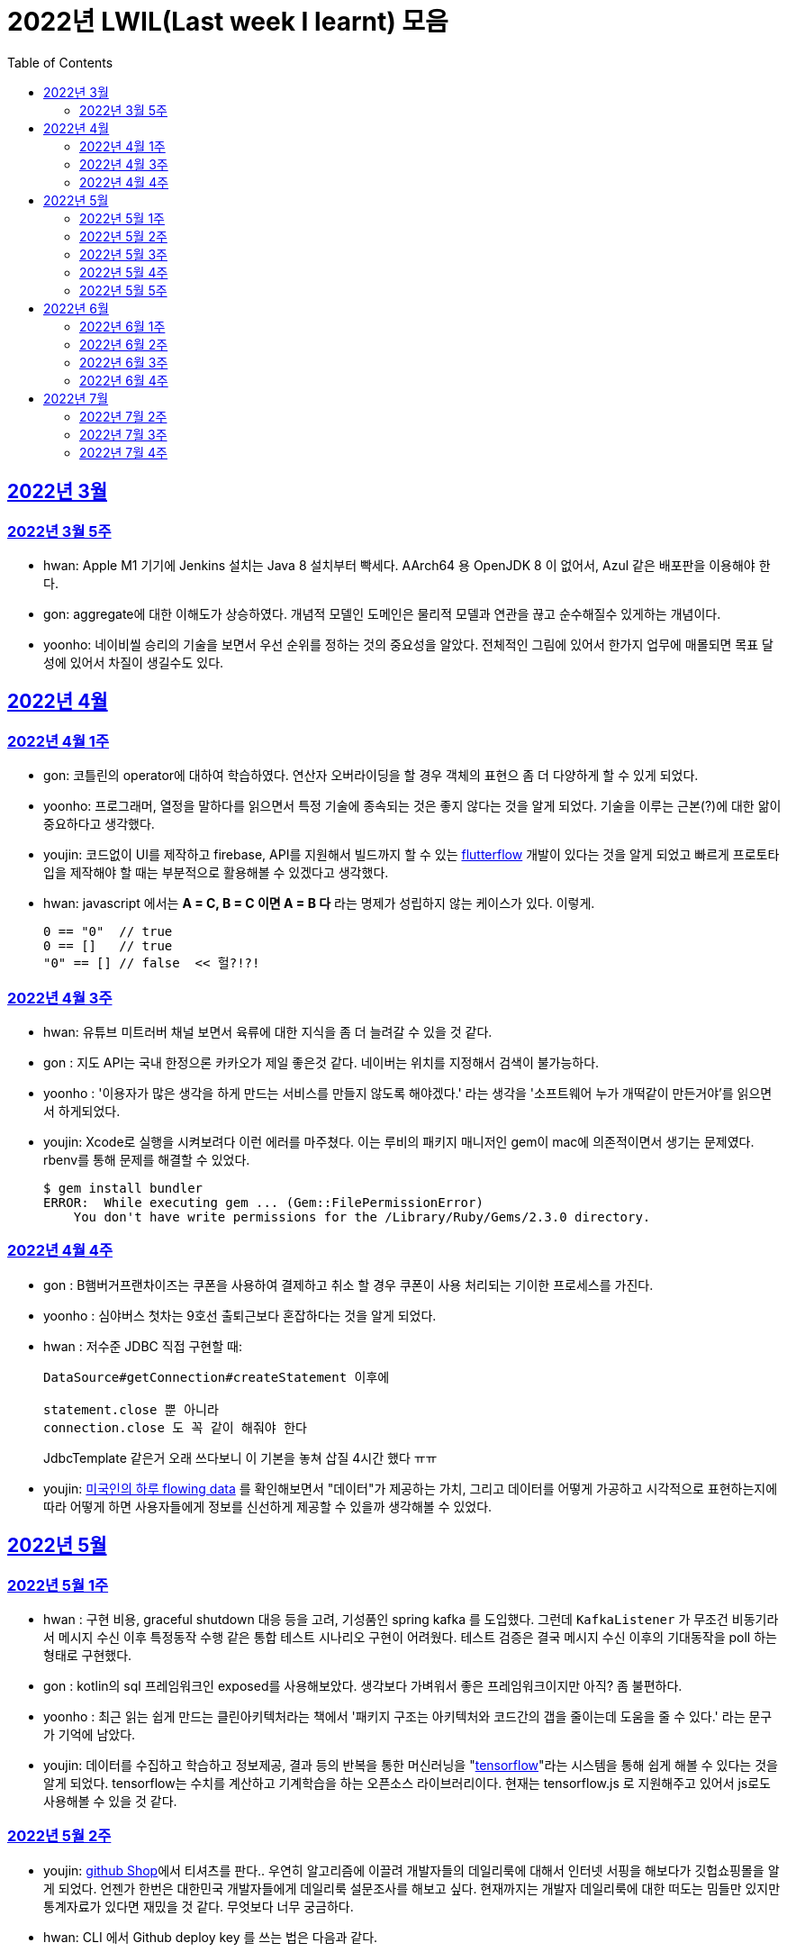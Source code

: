 = 2022년 LWIL(Last week I learnt) 모음
// Metadata:
:description: Last Week I Learnt
:keywords: study, til, lwil
// Settings:
:doctype: book
:toc: left
:toclevels: 4
:sectlinks:
:icons: font

[[section-202203]]
== 2022년 3월

[[section-202203-W5]]
=== 2022년 3월 5주

- hwan: Apple M1 기기에 Jenkins 설치는 Java 8 설치부터 빡세다. AArch64 용 OpenJDK 8 이 없어서, Azul 같은 배포판을 이용해야 한다.
- gon: aggregate에 대한 이해도가 상승하였다. 개념적 모델인 도메인은 물리적 모델과 연관을 끊고 순수해질수 있게하는 개념이다.
- yoonho: 네이비씰 승리의 기술을 보면서 우선 순위를 정하는 것의 중요성을 알았다. 전체적인 그림에 있어서 한가지 업무에 매몰되면 목표 달성에 있어서 차질이 생길수도 있다.

[[section-202204]]
== 2022년 4월

[[section-202204-W1]]
=== 2022년 4월 1주
- gon: 코틀린의 operator에 대하여 학습하였다. 연산자 오버라이딩을 할 경우 객체의 표현으 좀 더 다양하게 할 수 있게 되었다.
- yoonho: 프로그래머, 열정을 말하다를 읽으면서 특정 기술에 종속되는 것은 좋지 않다는 것을 알게 되었다. 기술을 이루는 근본(?)에 대한 앎이 중요하다고 생각했다.
- youjin: 코드없이 UI를 제작하고 firebase, API를 지원해서 빌드까지 할 수 있는 link:https://flutterflow.io/[flutterflow] 개발이 있다는 것을 알게 되었고 빠르게 프로토타입을 제작해야 할 때는 부분적으로 활용해볼 수 있겠다고 생각했다. 
- hwan: javascript 에서는 *A = C, B = C 이면 A = B 다* 라는 명제가 성립하지 않는 케이스가 있다. 이렇게.
+
[source,shell]
0 == "0"  // true
0 == []   // true
"0" == [] // false  << 헐?!?!
  
[[section-202204-W3]]
=== 2022년 4월 3주

- hwan: 유튜브 미트러버 채널 보면서 육류에 대한 지식을 좀 더 늘려갈 수 있을 것 같다.
- gon : 지도 API는 국내 한정으론 카카오가 제일 좋은것 같다. 네이버는 위치를 지정해서 검색이 불가능하다.
- yoonho : '이용자가 많은 생각을 하게 만드는 서비스를 만들지 않도록 해야겠다.' 라는 생각을 '소프트웨어 누가 개떡같이 만든거야'를 읽으면서 하게되었다.
- youjin: Xcode로 실행을 시켜보려다 이런 에러를 마주쳤다. 이는 루비의 패키지 매니저인 gem이 mac에 의존적이면서 생기는 문제였다. rbenv를 통해 문제를 해결할 수 있었다.
+
[source,shell]
$ gem install bundler
ERROR:  While executing gem ... (Gem::FilePermissionError)
    You don't have write permissions for the /Library/Ruby/Gems/2.3.0 directory.
    
    
[[section-202204-W4]]
=== 2022년 4월 4주

- gon : B햄버거프랜차이즈는 쿠폰을 사용하여 결제하고 취소 할 경우 쿠폰이 사용 처리되는 기이한 프로세스를 가진다.
- yoonho : 심야버스 첫차는 9호선 출퇴근보다 혼잡하다는 것을 알게 되었다.
- hwan : 저수준 JDBC 직접 구현할 때:
+
[source,java]
----
DataSource#getConnection#createStatement 이후에

statement.close 뿐 아니라
connection.close 도 꼭 같이 해줘야 한다
----
+
JdbcTemplate 같은거 오래 쓰다보니 이 기본을 놓쳐 삽질 4시간 했다 ㅠㅠ

- youjin: link:https://flowingdata.com/2015/12/15/a-day-in-the-life-of-americans/[미국인의 하루 flowing data] 를 확인해보면서 "데이터"가 제공하는 가치, 그리고 데이터를 어떻게 가공하고 시각적으로 표현하는지에 따라 어떻게 하면 사용자들에게 정보를 신선하게 제공할 수 있을까 생각해볼 수 있었다.

[[section-202205]]
== 2022년 5월

[[section-202205-W1]]
=== 2022년 5월 1주

- hwan : 구현 비용, graceful shutdown 대응 등을 고려, 기성품인 spring kafka 를 도입했다. 그런데 `KafkaListener` 가 무조건 비동기라서 메시지 수신 이후 특정동작 수행 같은 통합 테스트 시나리오 구현이 어려웠다. 테스트 검증은 결국 메시지 수신 이후의 기대동작을 poll 하는 형태로 구현했다.
- gon : kotlin의 sql 프레임워크인 exposed를 사용해보았다. 생각보다 가벼워서 좋은 프레임워크이지만 아직? 좀 불편하다. 
- yoonho : 최근 읽는 쉽게 만드는 클린아키텍처라는 책에서 '패키지 구조는 아키텍처와 코드간의 갭을 줄이는데 도움을 줄 수 있다.' 라는 문구가 기억에 남았다.
- youjin: 데이터를 수집하고 학습하고 정보제공, 결과 등의 반복을 통한 머신러닝을 "link:https://www.tensorflow.org/[tensorflow]"라는 시스템을 통해 쉽게 해볼 수 있다는 것을 알게 되었다. tensorflow는 수치를 계산하고 기계학습을 하는 오픈소스 라이브러리이다. 현재는 tensorflow.js 로 지원해주고 있어서 js로도 사용해볼 수 있을 것 같다.

[[section-202205-W2]]
=== 2022년 5월 2주

- youjin: link:https://thegithubshop.com/[github Shop]에서 티셔츠를 판다.. 우연히 알고리즘에 이끌려 개발자들의 데일리룩에 대해서 인터넷 서핑을 해보다가 깃헙쇼핑몰을 알게 되었다. 언젠가 한번은 대한민국 개발자들에게 데일리룩 설문조사를 해보고 싶다. 현재까지는 개발자 데일리룩에 대한 떠도는 밈들만 있지만 통계자료가 있다면 재밌을 것 같다. 무엇보다 너무 궁금하다.
- hwan: CLI 에서 Github deploy key 를 쓰는 법은 다음과 같다.
. 키 생성:
+
[source,shell]
----
ssh-keygen -t ed25519 -C "your_email@example.com"
----
. github project 에 에 1단계에서 생성한 deploy key 추가
. ssh-agent 에 identity 추가
+
[source,shell]
----
eval `ssh-agent -s`
ssh-add ~/.ssh/id_ed25519_<SSH_KEY>
----
. `~/.ssh/config`` 에 다음과 같이 추가
+
[source,shell]
----
Host github.com          # 이거 이름 아무거나 지어도 됨
  HostName github.com
  User git               # 중요
  IdentityFile /home/alice/.ssh/alice_github.id_rsa  # Private Key 여야 함
  IdentitiesOnly yes     # 중요
----
. `git clone` 으로 체크아웃

이렇게 하면 조직 기능 없이도 이용자들을 접근제한 하는게 가능해진다. 외주 업체와의 협업 시나리오에서 유용하다.

- wongue: 지난주에 link:https://ohou.se/productions/773067/selling?utm_source=google_shop&utm_medium=cpc&utm_campaign=uc_web-all-all-google_shop_pmax&utm_term=773067&utm_content=ssc&affect_type=UtmUrl&gclid=Cj0KCQjw1N2TBhCOARIsAGVHQc7niZxsyOaIf8aJEuGwjTs0BvScixjyYm-V77uFrHvjTp7Jt2NncDoaAn7rEALw_wcB[카페트 타일]이라는 인테리어 소품을 발견해서 바로 사서 자취방에 시공해봤다.
셀프 인테리어는 하지 말자는 결론을 얻게 되었다... 비싼 돈을 받는데에는 이유가 있는거구나. +
기술적으로는 한창 dart의 언어 특성에 대해서 공부하는 중이다.

- gon : git브랜치의 구조를 잘 다루게된 한주가 되었다 체리픽과 리셋만 잘 다루어도 pr 나누기 등 다양한 조작이 가능해진다.

- yoonho : 외국어는 자신감이 중요하다는 것을 새삼 깨달았다.

[[section-202205-W3]]
=== 2022년 5월 3주
- hwan: Flutter 명령이 hang 될때:
. https://stackoverflow.com/questions/54191643/flutter-doctor-hangs-on-start-no-output
. OSX 에서는 '인터넷에서 다운로드한 프로그램을 실행하시겠습니까?' ui 로 인해서 hang 될 수도 있음. `ps` 로 좀비 프로세스 아닌거 확인한 뒤에는, ui 를 바로 확인해 보자.
. 우리 OSX CI 서버에서 flutter app 빌드가 안되는 문제는 바로 osx 의 UI 가 hang 을 걸어서 발생한 문제였었다... System UI 를 켤 일이 잘 없다 보니 발생하는 문제였음
. OSX CI 서버의 빌드가 잘 안 될 때는 Remote desktop 등으로 UI 를 바로 확인해 보자.

- youjin: 개인적으로는 CLI를 활용하여 파일을 찾거나 실행하는 것을 선호한다. Android Studio SDK의 link:https://developer.android.com/studio/command-line[cmdline-tools]을 주말동안 뜯어보았다. 그리고 Android Studio를 실행하지 않고 emulator에 연결되어있는 avd를 실핼할 수 있었다. 먼저 sdk 에 대해서 알아야했는데 처음에 sdk 경로가 어딨는지 몰라서 한참을 헤맸다. 알고보니 Android Studio > Preference에서 SDK Location을 보면 확인할 수 있었다. link:https://developer.android.com/studio/build/building-cmdline?hl=ko[명령줄에서 바로 앱 빌드]하는 방법은 셸 스크립트를 사용하면 가능했다. 
[source,shell]
----
./emulator --list-avds    // emulator 에 연결되어 있는 것 찾기
----
[source,shell]
----
emulator @avd_name [ {-option [value]} … ]    // emulator 에 연결되어 있는 avd(Android Virtual Device)를 실행하기
----
[source,shell]
----
./gradlew task-name    // Mac, Linux에서 앱 빌드하기
----
관련된 헷갈린 용어들은 avd(Android Virtual Device), adb(Android Debug Bridge), apk(Android Application Package) 등이 있었고 이는 약자를 풀어보니 이해할 수 있었다.

- gon: 설로인 생일 쿠폰은 한번에 사용해야합니다. 20만원어치 고기파티 각 

- wongue: flutter의 flutter_bloc, bloc, provider 세 가지의 상태 관리 모듈에 대해 알아보는 중입니다. +
  모듈의 사용방법을 습득하는것과 동시에 React에서는 화면의 UI구성을 먼저 생각하고 화면을 그리기 위한 state를 구현했다면, bloc을 그 의도에 맞게 사용하기 위해서는 먼저 사용할 data 클래스를 정의한뒤 비즈니스 로직을 정의하고, 그 뒤 화면을 구현하는 방식으로 구현하는 사고 과정을 완전히 다르게 생각하기를 요구하는 느낌을 받았습니다.
  
  - yoonho : 코드리뷰 관련 영상을 보면서 인상이 갔던 댓글이 있었다. +
  1. actionable한 제안없이 애매모호한 comment를 남기는 것 +
  2. 자신도 잘 알지 못하는 document를 가지고 와서 더 좋은 방법이 있을 수 있으니 찾아보라는 것 +
  3. PR blocing 할만한 것이 아닌데 nit picking comment로 merge를 막는 것 +
  을 지양해야한다는 댓글이었다. +
  신경을 써야겠다는 생각이 들었고, 소프트 스킬이 중요하다는 것을 새삼 깨달았다. 

[[section-202205-W4]]
=== 2022년 5월 4주
- hwan: 
. dart 에는 Pattern matching 이 없어서 불편한데, link:https://github.com/dart-lang/language/blob/master/working/0546-patterns/patterns-feature-specification.md[이런 Proposal] 이 올라와 있는 것을 발견했다.
. 2022-05 현재 Linux IntelliJ 에서  flutter web 을  개발할때 GPU 렌더링이 느린 이유는 link:https://github.com/flutter/flutter/issues/96919[Github issue link]의 내용대로, snap store 에서 내려받는 google chrome 에 뭔가 이상한 문제가 있기 때문이다.

- wongue::
```
취업 준비를 할 때 많은 도움을 주셨던 멘토님이 최근 성공적으로 이직을 하시게 되어 그동안 도와주신 부분에 대한 감사를 표시할 겸,
커리어 코칭을 받기 위한 겸 점심 식사를 대접하며 어떠한 방식으로 커리어를 성장해야 하고, 임하는 태도는 어때야 하는지에 대한 많은 대화를 나누었다.

정말 신기할 정도로 환님이 반복적으로 강조하시는 부분을 중요하게 생각하시는 것을 확인하게 되었던 경험이었다.
크게 새 가지 부분을 강조해 주셨는데,

첫째로는 기술에 매몰되지 말아야 한다.
학교의 교수님들이 같은 내용을 30년 넘게 강의하실 수 있는 이유는
아무리 기술이 발전해도 결국은 이러한 지식을 가진 개발자여야 제약 없이 개발할 수 있기 때문이라고 한다.
프레임워크나 라이브러리는 생애주기가 빠르지만,
OOP, TDD, 계층 분리, 의존성 관리 등 핵심 디자인 패턴과 이를 가능하게 하는 관련 CS 지식은 사람이 생각하는 방식이 변화하지 않는 이상 꾸준히 도움이 될 지식이라는 것.

둘째로는 블로그 포스팅을 통한 자신의 PR의 중요성에 대하여 말씀해주셨다.
자신이 기술적으로 얼마나 성장했든 간에 이 성장이 가치가 있으려면 타인이 이를 인정해줄 때 가치가 생기는 것 하지만,
이에 관해 노력하는 개발자들이 그리 많지. 않다는 말씀이셨다.
남들이 잘하지 않는다는 것은, 내가 조금만 노력해도 투자 대비 더 많은 이득을 볼 수 있다는 것.
블로그 포스팅을 할 때 찾아볼 수 있는 글을 적는 것 보다는 그 횟수를 줄이더라도 고유하고 나만의 특성을 강조할 수 있는 글이여야 한다.
동시에 예상 독자들이 관심을 가질만한 주제를 선정해 적어야 한다고 말씀해주셨다.
플랫폼은 링크드인을 추쳔해주심.

마지막으로는 지속해서 성장을 하기 위해서는 오프라인 위주의 개발자 커뮤니티가 필요하지 않나 고민하고 계신다고 말씀해주셨다.
내가 많이 약한 부분이 아닐까 생각이 들었다.
같은 일을 하는 학교 동기를 찾기 힘든 상황에서 나는 어떤 식으로 커뮤니티를 구성하고 이를 확장해야 하는지에 대한 숙제를 얻게 되었다.
```

- gon: 코틀린에서의 block: T.() -> R과 block: (T) -> R차이를 알게되었다. 전자는 리시버로 묵시적전달, 후자는 파리미터로 명시적 전달이다.
그래서 람다내 코드블록에서 this와 it의 범위의차이가 있다.

- youjin: flutter 3.0이 출시되면서 업그레이드 된 점을 간단히 알 수 있었다. 
1. link:https://github.com/flutter/flutter/issues/91605[material design 3]을 Flutter 3.0과 함께 사용할 수 있게 된다. 
2. link:https://firebase.google.com/docs/flutter/setup?hl=ko&platform=ios[flutter용 firebase] firebase에서 공식적으로 flutter를 지원한다.

- yoonho: 객체간 비교에서 comparable을 구현하면 비즈니스 코드의 로직을 줄일 수 있다.
          비교하는 로직이 복잡할수록 빛을 발한다.

[[section-202205-W5]]
=== 2022년 5월 5주

- hwan: 

. `* whois.co.kr` 에 등록한 도메인을 AWS Route 53 으로 변경하기

.. Route 53 의 NS Record 에 있는 ns domain 들의 목록을 확인
.. whois.co.kr 접속 후 네임서버 정보 변경 항목에서 NS Host 이름들을 Route 53 의 정보로 변경
.. A 레코드 등록
.. 5분 정도 대기
.. `dig @ns-1264.awsdns-30.org meatgo.co.kr` 커맨드로 ns 등록 잘 되었나 확인 (ns 값은 서비스에 따라 다를 수 있음)

. AWS 에서 `*.meatgo.co.kr` 도메인 인증서를 발급하기 위해:

.. AWS Certificate Manager 페이지에 접속해 `meatgo.co.kr` 및 `*.meatgo.co.kr` 도메인의 인증서를 발급한다. 유형은 DNS Validation 으로 결정한다.
.. Pending Validation 상태의 CNAME Record 를 확인할 수 있다.
.. CNAME name, CNAME value 항목을 AWS 53 의 해당 site 의 CNAME record 로 추가한다.
.. 몇분 기다린다.
.. Issued 상태로 나오나 확인한다.
.. `dig meatgo.co.kr` 커맨드로 ns 등록 잘 되었나 확인한다.
.. 인증서 정보를 확인해 보자.
.. 단, AWS CM 에서 발급받은 인증서는 export 가 불가능하기 때문에 사실상 AWS 서비스 내에서만 쓸 수 있다. 강력한 Lock-in effect 를 노린 것 같은데... 무서운 녀석들.

- youjin: flutter에서 theme 속성(테마 속성)은 앱의 일괄되는 테마를 정할 수 있다. 기본적으로는 `theme: ThemeData(
        primarySwatch: Colors.red
      ),` 이라고 쓴다. primarySwatch는 theme 속성 덩어리기 때문에 Colors는 Accent가 붙은 키워드는 사용 할 수 없다. (예시: pinkAccent) `theme: ThemeData(
        primaryColor: Colors.pinkAccent,
      ),` Accent가 붙은 키워드를 사용하려면 단일 color 속성으로 지정해야한다. 
      다크테마도 사용할 수 있는데 휴대폰 자체에서 다크테마를 사용하면 다크테마가 자동으로 된다고 한다. 다음에 활용하면 업데이트 해봐야겠다. 
- yoonho: 예상치 못한 상황에서 응급(?)환자를 조우했을 때 필요한 대처법에 대해서 알아두는 것이 필요하다고 느꼈다.

- gon : spring data mongo를 활용해 mongodb에 다하여 알게된 한주 였습니다. +
  sql과 다르게 Document를 쌓는 방식으로 데이터를 관리하는데 덕분에 데이터를 쌓는데에 있어서는 굉장히 빠르다. + 
  더불어 데이터를 사용하기위해 정제해야하는데 aggregation method를 이용하여 가공하는 쿼리도 제공한다. 단점으론 연관관계가 없어 cascade가 지원이 안된다. 또한 메모리를 더 많이 사용하는것으로 알고있다.
  
- wongue: https://arxiv.org/abs/2205.11916 GPT-3 모듈에 질문을 던질때, “Let’s think step by step” 이라는 구문을 넣으면 정확도가 올라간다는 논문을 읽었다.
약한 의식이 있다는 소리일까...? +
flutter에서 다루는 state가 react와 어떻게 다른지 체감하는 한주였습니다. +

[[section-202206]]
== 2022년 6월

[[section-202206-W1]]
=== 2022년 6월 1주

- hwan: BLoC 에서 API Call -> API success / API fail 동작에 동일한 화면 연출이 필요해서 이를 패턴화 하고 싶었다. 그런데 이를 다음처럼 구현할 경우 컴파일 에러가 발생한다.

[source,dart]
----
// BLoC Event
abstract class ApiCallBlocMessage {}
class ApiCallStartMessage extends ApiCallBlocMessage {}

// BLoC State
abstract class ApiCallBlocState {}
class ApiCallStartedState extends ApiCallBlocState {}

// BLoC template
abstract class ApiCallBlocTemplate<M extends ApiCallBlocMessage, S extends ApiCallBlocState> extends Bloc<M, S> {
  ApiCallBlocTemplate(super.initialState) {
    on<ApiCallStartMessage>((message, emit) => emit(ApiCallStartedState()));
    // ^^^^^^^^^^^^^^^^^^^^                         ^^^^^^^^^^^^^^^^^^^
    // compile error:
    // (1)                                          (2)
    // 
    // (1) 'ApiCallStartMessage' doesn't conform to the bound 'M' of the type parameter 'E'.
    // (2) The argument type 'ApiCallStartedState' can't be assigned to the parameter type 'S'.
  }
}
----
이유는:

(1): `ApiCallBlocTemplate` 의 타입 `M` 은 공변(Covariance) 타입이기 때문에 `on` 메소드 호출 시점에 구체 타입을 알 수 없다.

(2): `on` 메소드의 `EventHandler` 가 `State` 타입의 공변(Covariance)을 허용하지 않기 때문에, `ApiCallBlocTemplate` 의 `State` 는 고정 타입이어야 한다. 하지만 이로 인해 `ApiCallBlocTemplate` 의 사용 범위가 넓어질 수록 `ApiCallBlocState` 단일 타입 참조가 넓게 퍼지게 된다.

즉, `ApiCallBlocTemplate` 의 하위 구현체에서, `on...(message -> state)` 의 state 를 실수해도 컴파일러가 문제를 인식할 수 없다.

- wongue: OOP 관련 학습이  필요하다 생각되어, http://www.kyobobook.co.kr/product/detailViewKor.laf?mallGb=KOR&ejkGb=KOR&barcode=9788998139940[스프링 입문을 위한 자바 객체 지향의 원리와 이해] 를 구매해 읽기 시작했습니다. +
js와 JVM 메모리 구조의 큰 차이점 중 하나는, jS에는 callstack과 heap영역만 존재하지만, JVM의 메모리 구조에서는 static영역이라는 공간에 정보들을 등록, 관리하면서 OOP라는 개념을 구현 했다는 점인것을 알게되었습니다. +
+ 추가로 조사해보니 dart의 메모리 구조는 JVM의 구조와는 다르게, isolate라는 각각의 메모리 영역안에 heap이 존재하고, heap 안에 static 메모리 공간이 존재하는 차이점이 있는것 같습니다. https://images3.programmersought.com/536/bd/bd8786390503f97155e4cb60e5b7d338.JPEG[관련 이미지]

- gon:
[source, kotlin]
----
fun main() = runBlocking<Unit> {
    try {
        val sum = failedConcurrentSum()
        println("출력이 안되어야 함 result : $sum")
    } catch(e: ArithmeticException) {
        println("main 함수 캐치")
    }
}

suspend fun failedConcurrentSum(): Int = coroutineScope {
    val one = async<Int> {
        try {
            delay(Long.MAX_VALUE)
            42
        } finally {
            println("첫번째 async finally")
        }
    }
    val two = async<Int> {
        println("Exception 발생")
        throw ArithmeticException()
    }
    one.await() + two.await()
}
----

실행결과


----
Exception 발생
첫번째 async finally
main 함수 캐치
----

코루틴은 여러 비동기 함수가 같이 실행될때 만약 하나라도 에러난다면 실행한 비동기 함수전부에서 예외를 발생한다

yoonho: '만들면서 배우는 클린아키텍처' 책을 마저 읽으면서 은총알은 존재하지 않는다는 문구가 기억에 남았다. +
상황에 맞는 판단을 할 수 있어야한다.

youjin: 플러터 기본 앱 레이아웃 만드는법(Scaffold)을 정리해보았다.

- Scaffold 위젯 +
[source,dart]
----
    MaterialApp(
    home: Scaffold(
            appBar: AppBar( title: Text('앱제목') ), 
            body: Text('앱본문'), 
            bottomNavigationBar: BottomAppBar( child: Text('앱하단') )
        )
    ); 
----

    - :heavy_exclamation_mark: body 속성은 반드시 있어야한다. +
    
- Row, Column 위젯 +
[source,dart]
----
    Row(
      mainAxisAlignment: MainAxisAlignment.spaceEvenly,
      children: [ Icon(Icons.star), Icon(Icons.star)]
    );
----

- mainAxisAlignment +
  * .spaceEvenly 모든 여백 동일 +
  * .spaceBetween 좌우 끝에 우선 배치 +
  * .spaceAround는 모든 여백 동일인데 좌우 마지막 여백은 절반만큼 +
  * .start는 시작 부분에 다 모여 +
  * .end는 끝 부분에 다 모여 +
  * .center 중간에 다 모여 +
       
[[section-202206-W2]]
=== 2022년 6월 2주

- wongue: OOP 관련 공부를 진행하던 중에, 멀티스레딩 관련한 내용에서 말하는 쓰레드의 의미가 내가 알고있는 CPU의 N코어 M'스레드' 를 말할때의 스레드와 다르다는 느낌을 받았다. +
관련해 구글링해보니, 쓰레드는 물리적, 논리적 스레드로 라는 두 종류로 분류가 가능하고, 물리적 스레드는 병렬성을 담당하고, 논리적 스레드는 프로그렘이 실행될 때의 동시성을 담당한다고 한다. + 
nodejs나 dart가 싱글스레드로 동작한다는건 서버를 올려 동작시킬때, 1코어만 갈군다는 뜻이 아니라 논리적 스레드가 1개로 구성되었다는 뜻인거 같다.. https://imgur.com/a/4vkYdo7[참고이미지]

- hwan: letsencrypt 로 wildcard 인증서 '자동'발급받기
+
*주의: manual 방식으로는 자동 발급 불가능. AWS route 53 을 이용한다고 가정한다.*

. AWS cli 설치
. letsencrypt certbot 및 dns plugin 설치 (https://certbot.eff.org/instructions)
. `sudo su` 로 super user 권한 획득
. `AWS_ACCESS_KEY_ID` 및 `AWS_SECRET_ACCESS_KEY` 환경변수 설정 후 아래 명령 실행
  (보안 문제로 여러개의 aws cli profile 을 쓸 경우, `AWS_PROFILE` 환경변수를 설정하는 편이 좋음)
+
[source,shell]
----
certbot certonly \
  --dns-route53 \
  -d "meatgo.co.kr" \
  -d "*.meatgo.co.kr" \
  --agree-tos \
  --manual-public-ip-logging-ok \
  --rsa-key-size 4096
----
. `certbot renew --dry-run` 로 자동 재시작 여부를 확인해 본다.
. crontab 에 `certbot renew` 를 적절한 기간동안 자동 재시작하도록 등록해 둔다. (https://crontab.guru/ 같은 사이트 이용하면 cron 쉽게 확인 가능)
+
그 외에 https://eff-certbot.readthedocs.io/en/stable/using.html#dns-plugins 에 다른 플러그인들도 있음
. `*.meatgo.co.kr` 같은 인증서로는 `api.meatgo.co.kr` 호스트명은 인증 가능하지만, `openbeta.api.meatgo.co.kr` 같은 호스트이름은 인증할 수 없다(https://www.rfc-editor.org/rfc/rfc6125#page-27).

- yoonho: +
1. PR을 분리하면서 여러개의 커밋을 cherrypick 해야했다. +
git cherry-pick commitnumber^..commitnumber 를 이용해 여러개의 커밋을 한번에 cherrypick 할 수 있다. +
^ 는 시작 커밋 포함 여부를 표현한다. +
2. 아침에 날씨가 좋아서 신논현에서 걸어왔다. +
때로는 주변을 돌아보며 환기를 하는 것도 좋은 것 같다.

- gon: 코루틴이 활동중 취소가 잘되려면 취소에 협조적으로 짜여야한다. 이 키워드를 yield가 담당한다
- youjini: 깃헙에서 . 를 누르면 리소스를 vscode로 바로 확인가능하다.


[[section-202206-W3]]
=== 2022년 6월 3주

- gon : 자바의 최상위 시간타입인 Instant의 경우 기준이 UTC이다 그래서 만약 KST를 zoneoffest없이 그대로 변환하면 KST가 UTC기준이 되기 때문에 주의하여야한다. 타임존에 관한정보는 ZoneDateTiem으로 표현할수 있다.

- hwan: lwil: flyway 를 이용한 database schema 형상관리
https://www.popit.kr/%EB%82%98%EB%A7%8C-%EB%AA%A8%EB%A5%B4%EA%B3%A0-%EC%9E%88%EB%8D%98-flyway-db-%EB%A7%88%EC%9D%B4%EA%B7%B8%EB%A0%88%EC%9D%B4%EC%85%98-tool/

- youjin: 
. 챗봇이용시 꼭 알아야 하는 단어
+
[source, shell]
----
	// Intent : 목적 , 사용자가 어떤 의도로 챗봇에 요청한 것인지를 판단한다 
	
	오늘 날씨 어때? 내일 날씨 어때? 어제는 날씨 어땠어? :: 날씨정보
	넌 코끼리 좋아해 ? 호랑이 좋아해 ? :: 선호동물 정보 
	
	// Entity : 실체 (변수) , 사용자의 의도중 실체가 되는 변하는 경우

	오늘, 내일, 어제 :: date
	코끼리, 호랑이 :: animals

	// Context : 문맥 , 대화의 앞뒤 흐름

	오늘날씨 어때? ~~~ 그럼  내일은? :: 내일 (날씨)는 (어때)? 처럼 이어서 요청할 때
----

. `GestureDetector()` -> 여러 세밀한 클릭기능(확대, 축소 drag 등)들을 제공하지만, 잉크가 퍼지듯한 애니메이션효과(리플애니메이션 Ripple Animation)를 제공하지 않고 있다.
    대신, `InkWell()` -> 기본 탭들은 제공하지만. `GestureDetector`보다는 세밀하지 않고, 그 수가 적고 간단하지만, 터치시 효과주는 리플 애니메이션효과를 제공한다.
    
. 사용자 프로필을 원으로 나타내고 싶을 때에는 https://api.flutter.dev/flutter/material/CircleAvatar-class.html[CircleAvatar class] 를 활용하면 더 깔끔하게 구현가능하다.


- yoonho: 출근시 행단보도쪽에서 바로 올라오는 것보다는 미리 골목에 들어와서 올라오는 것이 덜 힘들수도 있다.

- wongue: flutter 의 route를 사용하는것과, Navigator.push(), .pop()을 사용하는건 완전히 같은 동작이라는것을 알게 되었습니다. +
  웹 url 에 따른 라우팅을 구현하기 위해서 Navigator ver.2 라는것도 출시되었다고 하는데, 향후 웹앱을 개발할 시점에는 반드시 숙지해야할 기술이라 생각이 들었습니다.

[[section-202206-W4]]
=== 2022년 6월 4주

- hwan: AWS 의 VPC 자동생성 기능.. 잘못하면 삽질만 할 가능성이 커짐. 하기전에 문서 잘 읽어보자...
+
.일반적인 service network 구성도
----
       Internet
          |
+-------------------- [ VPC ] ---------------------+
|         |                                        |
| +-- subnet-public --+     +-- subnet-private --+ |
| |       |           |     |                    | |
| |     GATEWAY <------------->                  | |
| |                   |     |                    | |
| +-------------------+     +--------------------+ |
|                                                  |
+--------------------------------------------------+
----
+
위 구조의 Gateway(Bastion) 설정 하는데 삽질 3시간, 결국 손으로 30분만에 구축 성공...
+
VPC 자동생성 기능을 쓰면:
+
. VPC
. Subnet >
. Routing Table (public: public subnet 및 internet gateway, private: private subnet 에 연결) >
. EC2 에 사용할 Network Interface 생성 및 public subnet 에 소속 
. ACL 및 Security rule 설정

+
정도를 다 해주긴 하는데 정작 EC2 NAT instance 설정을 안 해줘서 결국 저 메뉴들 다 들어가서 확인하는 수고는 여전히 필요하다. 처음 이 기능을 봤을땐 이거 하나만 누르고 ec2 인스턴스 만든 뒤, Network Interface 만 붙여주면 끝날 줄 알았는데 현실은 그렇지 않았다. ㅜㅜ

- youjin: AnimatedBuilder() -> 내가 원하는 위젯만 감싸서 애니메이션을 넣으려면, animation 레퍼런스를 넣어서 값을 조작해주는 부분의 위젯을 AnimatedBuilder로 감싸면 된다.

- gon : kotlin의 suspend 함수는 default 파라미터로 지정할 수 없다.

- wongue: Flutter I/O Extended Korea 2022 발표중 클린 아키택처를 flutter package 에서 구현하는 방법을 알게되었다. +
https://www.notion.so/flutter-5f6dd66df7e245079026f6e07d7c7258[참고 링크]

[[section-202207]]
== 2022년 7월

[[section-202207-W2]]
=== 2022년 7월 2주

- wongue: flutter 의 material 에서 제공해주는 MaterialStateColor와 FocusNode를 arg로 받는 Inkwell을 이용해 위젯을 구현하려고 시도했지만, material 에서 default로 세팅된 값이 너무 많아서 의도한 디자인 대로 위젯을 동작사키기가 힘든 단점이 있다. +
가능하면 materialState를 사용하는것 보다는 flutter core 에서 제공해주는 focus 위젯등을 사용해 직접 stateful 하게 위젯을 구현하는것이 더 좋은 방향인것 같다. + 
직접 위젯의 상호작용을 구현해놓으면, 타 패키지의 의존성을 줄임 + 의도한 바 대로 위젯의 디자인을 구현하기 쉬움 + 차후 side effect 가 날 가능성이 적어지는 정도의 장점을 가진다. +
물론 차후 상호작용을 담당하는 부분에 대한 코드가 위젯별로 파편화되어있어 유 보수가 진행되야 할 경우 비용이 올라간다는 단점또한 같이 생기게 되지만, front의 코드 특성상 재작성될 확률이 크다 판단하였다.

- youjin: https://github.com/features/copilot[github copilot]이 진짜 나왔다. github copilot 은 코딩할 때 자동완성 스타일 제안을 제공하는 AI 페어 프로그래머이다. + 
	유료라서 당장 사용하진 못하지만, vscode, intellJ, Android Studio 등 몇몇 IDE 환경에서 Extension 과 Plugin 형태로 제공해준다. +
	설치 후 도구 > github copilot > login to github 을 하면 승인요청을 할 수 있다. 특히 Python, JavaScript, TypeScript, Ruby, Go, C# 및 C++ 에서 잘 작동된다고 한다. +
	클래스를 생성하거나, 함수를 작성하려고 이름을 선언할 때, 코드의 컨텍스트와 스타일이 일치되는 코드를 회색라인으로 자동생성한다. 혹은 자동생성코드를 원할때, 주석으로 아래와 같이 입력을 통해 실행시킬 수 있다. 
+
[source, java]
----
	// find all images without alternate text
	// and give them a red border
	void process () {
		... // github copilot 이 주석명령을 알아듣고 알아서 코드를 생성시킴
	}
----
+ 
내가 코드를 직접 짜지 않고 github copilot 을 사용하여 코드를 자동생성하더라도, 코드퀄리티나 보안은 `개인의 책임` 에 있다고 한다. 즉, 앞으로 코드를 작성할 때는 명확한 변수명 선언(클린코드)과 가능한 작은 단위의 함수 생성(클린아키텍쳐)의 중요성이 더 키질 것으로 생각된다. dart 도 지원이 된다면, 한번 사용해보고 싶다 !

- hwan: 
+
. AWS 의 네트워크 관련 설정은 대부분 낙장불입이라, 처음 만들때부터 잘 해야 한다. 개인적으로 매우 불편하다.

. lwil: EC2 NAT instance 를 쓰려면 masquerade 설정만으로는 안 되고, AWS console 에서 networking > Change Source/Dest. Check 를 반드시 비활성화 해 줘야 한다.
+
이것 때문에 또 삽질 2시간 했다.
+
설정 제대로 되었나 확인하려면:
+
[source, shell]
----
# 다음 명령 실행 결과가 1이어야 함
$ cat /proc/sys/net/ipv4/ip_forward

$ sudo iptables -nL POSTROUTING -t nat -v
Chain POSTROUTING (policy ACCEPT 27 packets, 2222 bytes)
 pkts bytes target     prot opt in     out     source               destination         
   96  6529 MASQUERADE  all  --  *      eth0    0.0.0.0/0            0.0.0.0/0            /* NAT routing rule installed by fck-nat */
----

. `net-tools` 의 도구들은 이제 가급적 쓰지 말라고 하는데 아직까지 `iptables` 의 대체재인 `nftables` 는 사용법을 잘 모르겠다.
+
[source, shell]
----
# NAT 규칙 추가
$ iptables -t nat -A PREROUTING -p tcp -i eth0 --dport ${LOCAL_PORT} -j DNAT --to ${REMOTE_HOST}:${REMOTE_PORT}

# NAT 규칙 확인
$ iptables -t nat -L --line-numbers

# NAT 규칙 삭제
$ sudo iptables -t nat -D PREROUTING {rule-number-here}
----

- gon : 코틀린에서 다음과 같은 mokito를 이용한 검증 부분을 짯는데 에러가 낫다

[source, kotlin]
---
then(mockRepo).should(times(1)).save(any())
---

npe가 발생하였는데 이유를 알아보자 하니 any() 이 부분이 자바mokito를 사용하여 그렇다 
자바mokito는 any()는 null을 주입한다 save파리미터는 not null의 타입이라 에러가 발생하는것이다
그래서 다음과같은 모듈을 사용하여야한다

[source, kotlin]
---
then(mockRepo).should(times(1)).save(org.mockito.kotlin.any())
---

[[section-202207-W3]]
=== 2022년 7월 3주

- hwan: firewall 뒤에 있어서 direct access 가 불가능한 host 에 local ssh tunnel 로 접근하는 법
+
[source,shell]
----
ssh -NT -L ${LOCAL_ADDR}:${LOCAL_PORT}:${REMOTE_HOST}:${REMOTE_PORT} ${SSH_JUMPHOST_USER}@$${SSH_JUMPHOST}
----
+
이때 `REMOTE_HOST` 나 `REMOTE_PORT` 는 `SSH_JUMPHOST` 기준에서 보이는 IP 주소로, localhost 에서 보이지 않더라도 상관없다.
+
이렇게 SSH Tunnel 을 만들면 외부에 공개되지 않은 private network 에도 접근할 수 있다.


- gon :
jpa로 Kotlin JDSL Reactive도 사용이 가능하다
하이버네이트가 반응형을 이제 지원한다고 한다.
https://github.com/line/kotlin-jdsl/blob/main/reactive-core/README.md
지난주 영화 헤어질결심을 봤는데 강추드린다. 아가씨나 올드보이, 박쥐 등을 재미있게 보셧다면 강추 +

- youjin : 이태원에 갔었는데 택시를 잡는 게 너무 어려워서 카카오택시 어플을 사용하는 것 보다 iM 택시가 조금 비싸더라도 잘 잡힌다. 이류를 물어보니 iM 택시 1500 대를 더 풀었다고 한다. +
- yoonho : 주말동안 탑건을 봤다. 예전 탑건을 보셨던분들이 무척 감명깊게 보셨다고 하는 말이 있는데 어떠한 관점일지.. 궁금했다. 영화는 좋았다.

[[section-202207-W4]]
=== 2022년 7월 4주

- youjin: flutter provider 패키지를 만든 사람이 https://riverpod.dev/ko/docs/getting_started[riverpod] 이라는 데이터바인딩 프레임워크를 만들었다. (참고로 riverpod 는 provider 의 철자로 만들어진 단어이다.) 이는 provider 의 단점을 보완한다. `ProviderNotFoundException` 예외를 발생시키지 않고, `BuildContext` 없이 Provider를 수신할 수 있는 기능이 포함되어 있다.

- yoonho: +
admin task를 진행하면서 commerce-api-core의 product domain에서 여러가지 enum class 를 만들고 수정을 해야했다.+
from method에 유효하지 않은 값이 인입시 null 을 반환해야하는지, 에러를 발생시켜야하는지, 아니면 UNDEFINED 라는 element를 반환해야하는지에 따라 +
admin 에서도 여러번의 수정을 거쳐야 했다. +
객체지향 사실과 오해 초반부의 '객체지향 애플리케이션의 아름다움을 결정하는 것이 협력이라면 협력이얼마나 조화를 이루는지를 결정하는 것은 객체다.' 문단을 읽으면서 이러한 수정을 거쳐야했던 기억이 떠올랐다. +
우리가 만드는 어플리케이션 또한 작은 객체들의 협력의 모음으로 구성이되고,
각 객체가 어떻게 설계되는지에 따라 협력 또한 얼마나 잘 할수있는지가 결정된다. +
라는 생각이 들었다.
